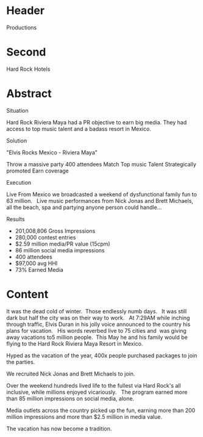 * Header

Productions

* Second

Hard Rock Hotels

* Abstract


**** Situation
Hard Rock Riviera Maya had a PR objective to earn big media.   They had access to top music talent and a badass resort in Mexico.   

**** Solution

"Elvis Rocks Mexico -  Riviera Maya"

Throw a massive party
400 attendees 
Match Top music Talent
Strategically promoted
Earn coverage

**** Execution
Live From Mexico we broadcasted a weekend of dysfunctional family fun to 63 million.   Live music performances from Nick Jonas and Brett Michaels, all the beach, spa and partying anyone person could handle... 

**** Results
- 201,008,806 Gross Impressions
- 280,000 contest entries
- $2.59 million media/PR value (15cpm)
- 86 million social media impressions
- 400 attendees
- $97,000 avg HHI
- 73% Earned Media

* Content

 
It was the dead cold of winter.  Those endlessly numb days.   It was still dark but half the city was on their way to work.   At 7:29AM while inching through traffic, Elvis Duran in his jolly voice announced to the country his plans for vacation.   His words reverbed live to 75 cities and  was giving away vacations to5 million people.  This May he and his family would be flying to the Hard Rock Riviera Maya Resort in Mexico.

Hyped as the vacation of the year, 400x people purchased packages to join the parties.

We recruited Nick Jonas and Brett Michaels to join.

Over the weekend hundreds lived life to the fullest via Hard Rock's all inclusive, while millions enjoyed vicariously.   The program earned more than 85 million impressions on social media, alone.  

Media outlets across the country picked up the fun, earning more than 200 million impressions and more than $2.5 million in media value.

The vacation has now become a tradition.


